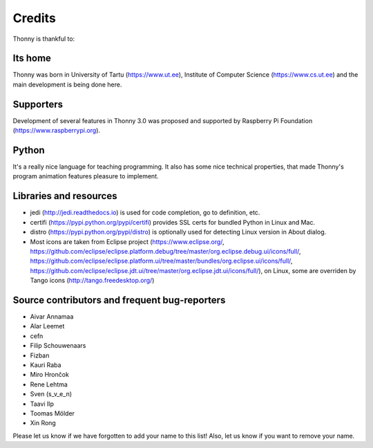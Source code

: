 =======
Credits
=======

Thonny is thankful to:

Its home
--------
Thonny was born in University of Tartu (https://www.ut.ee), Institute of Computer Science (https://www.cs.ut.ee) and the main development is being done here.

Supporters
----------
Development of several features in Thonny 3.0 was proposed and supported by Raspberry Pi Foundation (https://www.raspberrypi.org).

Python
------
It's a really nice language for teaching programming. It also has some nice technical properties, that made Thonny's program animation features pleasure to implement.

Libraries and resources
-----------------------
* jedi (http://jedi.readthedocs.io) is used for code completion, go to definition, etc.
* certifi (https://pypi.python.org/pypi/certifi) provides SSL certs for bundled Python in Linux and Mac.
* distro (https://pypi.python.org/pypi/distro) is optionally used for detecting Linux version in About dialog.
* Most icons are taken from Eclipse project (https://www.eclipse.org/, https://github.com/eclipse/eclipse.platform.debug/tree/master/org.eclipse.debug.ui/icons/full/, https://github.com/eclipse/eclipse.platform.ui/tree/master/bundles/org.eclipse.ui/icons/full/, https://github.com/eclipse/eclipse.jdt.ui/tree/master/org.eclipse.jdt.ui/icons/full/), on Linux, some are overriden by Tango icons (http://tango.freedesktop.org/)

Source contributors and frequent bug-reporters
----------------------------------------------
* Aivar Annamaa
* Alar Leemet
* cefn
* Filip Schouwenaars
* Fizban
* Kauri Raba
* Miro Hrončok 
* Rene Lehtma
* Sven (s_v_e_n)
* Taavi Ilp
* Toomas Mölder
* Xin Rong

Please let us know if we have forgotten to add your name to this list! Also, let us know if you want to remove your name.